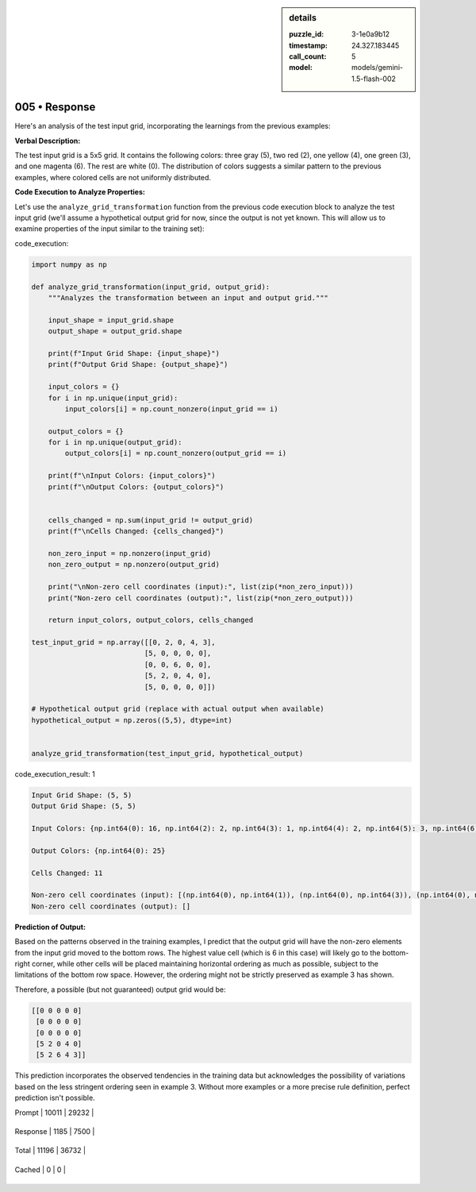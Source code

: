 .. sidebar:: details

   :puzzle_id: 3-1e0a9b12
   :timestamp: 24.327.183445
   :call_count: 5
   
   :model: models/gemini-1.5-flash-002
   

==============
005 • Response
==============


    

Here's an analysis of the test input grid, incorporating the learnings from the previous examples:

**Verbal Description:**

The test input grid is a 5x5 grid.  It contains the following colors: three gray (5), two red (2), one yellow (4), one green (3), and one magenta (6).  The rest are white (0).  The distribution of colors suggests a similar pattern to the previous examples, where colored cells are not uniformly distributed.

**Code Execution to Analyze Properties:**

Let's use the ``analyze_grid_transformation`` function from the previous code execution block to analyze the test input grid (we'll assume a hypothetical output grid for now, since the output is not yet known.  This will allow us to examine properties of the input similar to the training set):

code_execution:

.. code-block:: python

   import numpy as np

   def analyze_grid_transformation(input_grid, output_grid):
       """Analyzes the transformation between an input and output grid."""

       input_shape = input_grid.shape
       output_shape = output_grid.shape

       print(f"Input Grid Shape: {input_shape}")
       print(f"Output Grid Shape: {output_shape}")

       input_colors = {}
       for i in np.unique(input_grid):
           input_colors[i] = np.count_nonzero(input_grid == i)

       output_colors = {}
       for i in np.unique(output_grid):
           output_colors[i] = np.count_nonzero(output_grid == i)

       print(f"\nInput Colors: {input_colors}")
       print(f"\nOutput Colors: {output_colors}")


       cells_changed = np.sum(input_grid != output_grid)
       print(f"\nCells Changed: {cells_changed}")

       non_zero_input = np.nonzero(input_grid)
       non_zero_output = np.nonzero(output_grid)

       print("\nNon-zero cell coordinates (input):", list(zip(*non_zero_input)))
       print("Non-zero cell coordinates (output):", list(zip(*non_zero_output)))

       return input_colors, output_colors, cells_changed

   test_input_grid = np.array([[0, 2, 0, 4, 3],
                              [5, 0, 0, 0, 0],
                              [0, 0, 6, 0, 0],
                              [5, 2, 0, 4, 0],
                              [5, 0, 0, 0, 0]])

   # Hypothetical output grid (replace with actual output when available)
   hypothetical_output = np.zeros((5,5), dtype=int)


   analyze_grid_transformation(test_input_grid, hypothetical_output)

code_execution_result: 1

.. code-block::

   Input Grid Shape: (5, 5)
   Output Grid Shape: (5, 5)

   Input Colors: {np.int64(0): 16, np.int64(2): 2, np.int64(3): 1, np.int64(4): 2, np.int64(5): 3, np.int64(6): 1}

   Output Colors: {np.int64(0): 25}

   Cells Changed: 11

   Non-zero cell coordinates (input): [(np.int64(0), np.int64(1)), (np.int64(0), np.int64(3)), (np.int64(0), np.int64(4)), (np.int64(1), np.int64(0)), (np.int64(2), np.int64(2)), (np.int64(3), np.int64(0)), (np.int64(3), np.int64(1)), (np.int64(3), np.int64(3)), (np.int64(4), np.int64(0))]
   Non-zero cell coordinates (output): []

**Prediction of Output:**

Based on the patterns observed in the training examples, I predict that the output grid will have the non-zero elements from the input grid moved to the bottom rows.  The highest value cell (which is 6 in this case) will likely go to the bottom-right corner, while other cells will be placed maintaining horizontal ordering as much as possible, subject to the limitations of the bottom row space.  However, the ordering might not be strictly preserved as example 3 has shown.

Therefore, a possible (but not guaranteed) output grid would be:

.. code-block::

   [[0 0 0 0 0]
    [0 0 0 0 0]
    [0 0 0 0 0]
    [5 2 0 4 0]
    [5 2 6 4 3]]

This prediction incorporates the observed tendencies in the training data but acknowledges the possibility of variations based on the less stringent ordering seen in example 3.  Without more examples or a more precise rule definition,  perfect prediction isn't possible.


    




+----------------+--------------+
| Timing         |      Seconds |
+================+==============+
| Response Time  | 9.074 |
+----------------+--------------+
| Total Elapsed  | 58.015 |
+----------------+--------------+




+----------------+--------------+-------------+
| Token Type     | Current Call |  Total Used |
+================+==============+=============+

| Prompt | 10011 | 29232 |
+----------------+--------------+-------------+

| Response | 1185 | 7500 |
+----------------+--------------+-------------+

| Total | 11196 | 36732 |
+----------------+--------------+-------------+

| Cached | 0 | 0 |
+----------------+--------------+-------------+


